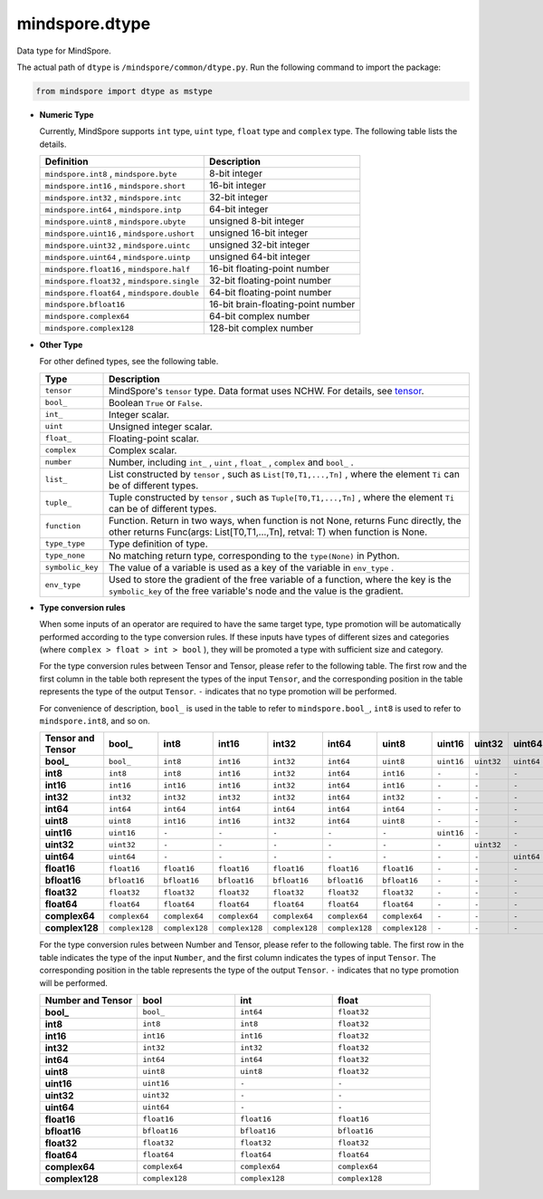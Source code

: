 mindspore.dtype
===============

.. class:: mindspore.dtype

    Data type for MindSpore.

    The actual path of ``dtype`` is ``/mindspore/common/dtype.py``.
    Run the following command to import the package:

    .. code-block::

        from mindspore import dtype as mstype

    * **Numeric Type**

      Currently, MindSpore supports ``int`` type, ``uint`` type, ``float`` type and ``complex`` type.
      The following table lists the details.

      ==============================================   =============================
      Definition                                        Description
      ==============================================   =============================
      ``mindspore.int8`` ,  ``mindspore.byte``         8-bit integer
      ``mindspore.int16`` ,  ``mindspore.short``       16-bit integer
      ``mindspore.int32`` ,  ``mindspore.intc``        32-bit integer
      ``mindspore.int64`` ,  ``mindspore.intp``        64-bit integer
      ``mindspore.uint8`` ,  ``mindspore.ubyte``       unsigned 8-bit integer
      ``mindspore.uint16`` ,  ``mindspore.ushort``     unsigned 16-bit integer
      ``mindspore.uint32`` ,  ``mindspore.uintc``      unsigned 32-bit integer
      ``mindspore.uint64`` ,  ``mindspore.uintp``      unsigned 64-bit integer
      ``mindspore.float16`` ,  ``mindspore.half``      16-bit floating-point number
      ``mindspore.float32`` ,  ``mindspore.single``    32-bit floating-point number
      ``mindspore.float64`` ,  ``mindspore.double``    64-bit floating-point number
      ``mindspore.bfloat16``                           16-bit brain-floating-point number
      ``mindspore.complex64``                          64-bit complex number
      ``mindspore.complex128``                         128-bit complex number
      ==============================================   =============================

    * **Other Type**

      For other defined types, see the following table.

      ============================   =================
      Type                            Description
      ============================   =================
      ``tensor``                      MindSpore's ``tensor`` type. Data format uses NCHW. For details, see `tensor <https://www.gitee.com/mindspore/mindspore/blob/master/mindspore/python/mindspore/common/tensor.py>`_.
      ``bool_``                       Boolean ``True`` or ``False``.
      ``int_``                        Integer scalar.
      ``uint``                        Unsigned integer scalar.
      ``float_``                      Floating-point scalar.
      ``complex``                     Complex scalar.
      ``number``                      Number, including ``int_`` , ``uint`` , ``float_`` , ``complex`` and ``bool_`` .
      ``list_``                       List constructed by ``tensor`` , such as ``List[T0,T1,...,Tn]`` , where the element ``Ti`` can be of different types.
      ``tuple_``                      Tuple constructed by ``tensor`` , such as ``Tuple[T0,T1,...,Tn]`` , where the element ``Ti`` can be of different types.
      ``function``                    Function. Return in two ways, when function is not None, returns Func directly, the other returns Func(args: List[T0,T1,...,Tn], retval: T) when function is None.
      ``type_type``                   Type definition of type.
      ``type_none``                   No matching return type, corresponding to the ``type(None)`` in Python.
      ``symbolic_key``                The value of a variable is used as a key of the variable in ``env_type`` .
      ``env_type``                    Used to store the gradient of the free variable of a function, where the key is the ``symbolic_key`` of the free variable's node and the value is the gradient.
      ============================   =================

    * **Type conversion rules**

      When some inputs of an operator are required to have the same target type, type promotion will be automatically performed according to the type conversion rules. If these inputs have types of different sizes and categories (where ``complex > float > int > bool`` ), they will be promoted a type with sufficient size and category.

      For the type conversion rules between Tensor and Tensor, please refer to the following table. The first row and the first column in the table both represent the types of the input ``Tensor``, and the corresponding position in the table represents the type of the output ``Tensor``. ``-`` indicates that no type promotion will be performed.

      For convenience of description, ``bool_`` is used in the table to refer to ``mindspore.bool_``, ``int8`` is used to refer to ``mindspore.int8``, and so on.

      .. list-table::
          :widths: 20 20 20 20 20 20 20 20 20 20 20 20 20 20 20 20
          :header-rows: 1

          * - Tensor and Tensor
            - **bool_**
            - **int8**
            - **int16**
            - **int32**
            - **int64**
            - **uint8**
            - **uint16**
            - **uint32**
            - **uint64**
            - **float16**
            - **bfloat16**
            - **float32**
            - **float64**
            - **complex64**
            - **complex128**
          * - **bool_**
            - ``bool_``
            - ``int8``
            - ``int16``
            - ``int32``
            - ``int64``
            - ``uint8``
            - ``uint16``
            - ``uint32``
            - ``uint64``
            - ``float16``
            - ``bfloat16``
            - ``float32``
            - ``float64``
            - ``complex64``
            - ``complex128``
          * - **int8**
            - ``int8``
            - ``int8``
            - ``int16``
            - ``int32``
            - ``int64``
            - ``int16``
            - ``-``
            - ``-``
            - ``-``
            - ``float16``
            - ``bfloat16``
            - ``float32``
            - ``float64``
            - ``complex64``
            - ``complex128``
          * - **int16**
            - ``int16``
            - ``int16``
            - ``int16``
            - ``int32``
            - ``int64``
            - ``int16``
            - ``-``
            - ``-``
            - ``-``
            - ``float16``
            - ``bfloat16``
            - ``float32``
            - ``float64``
            - ``complex64``
            - ``complex128``
          * - **int32**
            - ``int32``
            - ``int32``
            - ``int32``
            - ``int32``
            - ``int64``
            - ``int32``
            - ``-``
            - ``-``
            - ``-``
            - ``float16``
            - ``bfloat16``
            - ``float32``
            - ``float64``
            - ``complex64``
            - ``complex128``
          * - **int64**
            - ``int64``
            - ``int64``
            - ``int64``
            - ``int64``
            - ``int64``
            - ``int64``
            - ``-``
            - ``-``
            - ``-``
            - ``float16``
            - ``bfloat16``
            - ``float32``
            - ``float64``
            - ``complex64``
            - ``complex128``
          * - **uint8**
            - ``uint8``
            - ``int16``
            - ``int16``
            - ``int32``
            - ``int64``
            - ``uint8``
            - ``-``
            - ``-``
            - ``-``
            - ``float16``
            - ``bfloat16``
            - ``float32``
            - ``float64``
            - ``complex64``
            - ``complex128``
          * - **uint16**
            - ``uint16``
            - ``-``
            - ``-``
            - ``-``
            - ``-``
            - ``-``
            - ``uint16``
            - ``-``
            - ``-``
            - ``-``
            - ``-``
            - ``-``
            - ``-``
            - ``-``
            - ``-``
          * - **uint32**
            - ``uint32``
            - ``-``
            - ``-``
            - ``-``
            - ``-``
            - ``-``
            - ``-``
            - ``uint32``
            - ``-``
            - ``-``
            - ``-``
            - ``-``
            - ``-``
            - ``-``
            - ``-``
          * - **uint64**
            - ``uint64``
            - ``-``
            - ``-``
            - ``-``
            - ``-``
            - ``-``
            - ``-``
            - ``-``
            - ``uint64``
            - ``-``
            - ``-``
            - ``-``
            - ``-``
            - ``-``
            - ``-``
          * - **float16**
            - ``float16``
            - ``float16``
            - ``float16``
            - ``float16``
            - ``float16``
            - ``float16``
            - ``-``
            - ``-``
            - ``-``
            - ``float16``
            - ``float32``
            - ``float32``
            - ``float64``
            - ``complex64``
            - ``complex128``
          * - **bfloat16**
            - ``bfloat16``
            - ``bfloat16``
            - ``bfloat16``
            - ``bfloat16``
            - ``bfloat16``
            - ``bfloat16``
            - ``-``
            - ``-``
            - ``-``
            - ``float32``
            - ``bfloat16``
            - ``float32``
            - ``float64``
            - ``complex64``
            - ``complex128``
          * - **float32**
            - ``float32``
            - ``float32``
            - ``float32``
            - ``float32``
            - ``float32``
            - ``float32``
            - ``-``
            - ``-``
            - ``-``
            - ``float32``
            - ``float32``
            - ``float32``
            - ``float64``
            - ``complex64``
            - ``complex128``
          * - **float64**
            - ``float64``
            - ``float64``
            - ``float64``
            - ``float64``
            - ``float64``
            - ``float64``
            - ``-``
            - ``-``
            - ``-``
            - ``float64``
            - ``float64``
            - ``float64``
            - ``float64``
            - ``complex128``
            - ``complex128``
          * - **complex64**
            - ``complex64``
            - ``complex64``
            - ``complex64``
            - ``complex64``
            - ``complex64``
            - ``complex64``
            - ``-``
            - ``-``
            - ``-``
            - ``complex64``
            - ``complex64``
            - ``complex64``
            - ``complex128``
            - ``complex64``
            - ``complex128``
          * - **complex128**
            - ``complex128``
            - ``complex128``
            - ``complex128``
            - ``complex128``
            - ``complex128``
            - ``complex128``
            - ``-``
            - ``-``
            - ``-``
            - ``complex128``
            - ``complex128``
            - ``complex128``
            - ``complex128``
            - ``complex128``
            - ``complex128``


      For the type conversion rules between Number and Tensor, please refer to the following table. The first row in the table indicates the type of the input ``Number``, and the first column indicates the types of input ``Tensor``. The corresponding position in the table represents the type of the output ``Tensor``. ``-`` indicates that no type promotion will be performed.

      .. list-table::
          :widths: 20 20 20 20
          :header-rows: 1

          * - Number and Tensor
            - **bool**
            - **int**
            - **float**
          * - **bool_**
            - ``bool_``
            - ``int64``
            - ``float32``
          * - **int8**
            - ``int8``
            - ``int8``
            - ``float32``
          * - **int16**
            - ``int16``
            - ``int16``
            - ``float32``
          * - **int32**
            - ``int32``
            - ``int32``
            - ``float32``
          * - **int64**
            - ``int64``
            - ``int64``
            - ``float32``
          * - **uint8**
            - ``uint8``
            - ``uint8``
            - ``float32``
          * - **uint16**
            - ``uint16``
            - ``-``
            - ``-``
          * - **uint32**
            - ``uint32``
            - ``-``
            - ``-``
          * - **uint64**
            - ``uint64``
            - ``-``
            - ``-``
          * - **float16**
            - ``float16``
            - ``float16``
            - ``float16``
          * - **bfloat16**
            - ``bfloat16``
            - ``bfloat16``
            - ``bfloat16``
          * - **float32**
            - ``float32``
            - ``float32``
            - ``float32``
          * - **float64**
            - ``float64``
            - ``float64``
            - ``float64``
          * - **complex64**
            - ``complex64``
            - ``complex64``
            - ``complex64``
          * - **complex128**
            - ``complex128``
            - ``complex128``
            - ``complex128``

